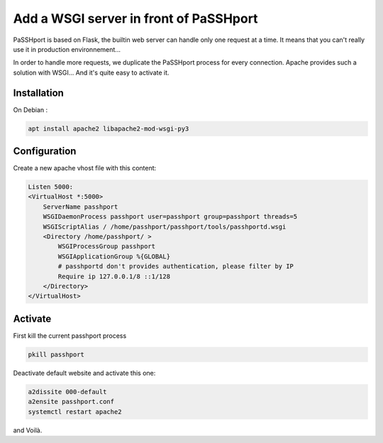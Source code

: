 Add a WSGI server in front of PaSSHport
=======================================

PaSSHport is based on Flask, the builtin web server can handle only one request at a time. It means that you can't really use it in production environnement...

In order to handle more requests, we duplicate the PaSSHport process for every connection. Apache provides such a solution with WSGI... And it's quite easy to activate it.

Installation
------------

On Debian :

.. code-block:: none

    apt install apache2 libapache2-mod-wsgi-py3
 
Configuration
-------------

Create a new apache vhost file with this content:

.. code-block:: none

    Listen 5000:
    <VirtualHost *:5000>
        ServerName passhport
        WSGIDaemonProcess passhport user=passhport group=passhport threads=5
        WSGIScriptAlias / /home/passhport/passhport/tools/passhportd.wsgi
        <Directory /home/passhport/ >
            WSGIProcessGroup passhport
            WSGIApplicationGroup %{GLOBAL}
            # passhportd don't provides authentication, please filter by IP
            Require ip 127.0.0.1/8 ::1/128        
        </Directory>
    </VirtualHost>

Activate
--------
First kill the current passhport process

.. code-block:: none

    pkill passhport

Deactivate default website and activate this one:

.. code-block:: none

    a2dissite 000-default
    a2ensite passhport.conf
    systemctl restart apache2

and Voilà.
